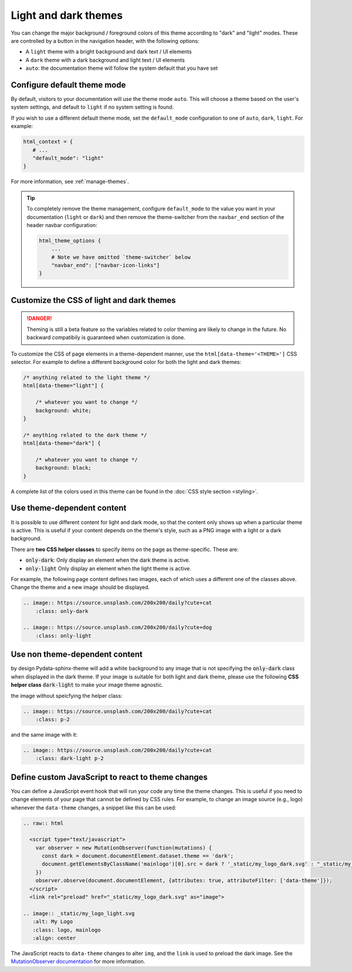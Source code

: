 
.. _manage-themes:

Light and dark themes
=====================

You can change the major background / foreground colors of this theme according to "dark" and "light" modes.
These are controlled by a button in the navigation header, with the following options:

- A ``light`` theme with a bright background and dark text / UI elements
- A ``dark`` theme with a dark background and light text / UI elements
- ``auto``: the documentation theme will follow the system default that you have set


Configure default theme mode
----------------------------

By default, visitors to your documentation will use the theme mode ``auto``.
This will choose a theme based on the user's system settings, and default to ``light`` if no system setting is found.

If you wish to use a different default theme mode, set the ``default_mode`` configuration to one of ``auto``, ``dark``, ``light``.
For example:

.. code-block:: python

   html_context = {
      # ...
      "default_mode": "light"
   }

For more information, see :ref:`manage-themes`.

.. tip::

   To completely remove the theme management, configure ``default_mode`` to the value you want in your documentation (``light`` or ``dark``) and then remove the theme-switcher from the ``navbar_end`` section of the header navbar configuration:

   .. code-block:: python

      html_theme_options {
          ...
          # Note we have omitted `theme-switcher` below
          "navbar_end": ["navbar-icon-links"]
      }

Customize the CSS of light and dark themes
------------------------------------------

.. danger::

    Theming is still a beta feature so the variables related to color theming are likely to change in the future. No backward compatibily is guaranteed when customization is done.


To customize the CSS of page elements in a theme-dependent manner, use the ``html[data-theme='<THEME>']`` CSS selector.
For example to define a different background color for both the light and dark themes:

.. code-block:: css

    /* anything related to the light theme */
    html[data-theme="light"] {

        /* whatever you want to change */
        background: white;
    }

    /* anything related to the dark theme */
    html[data-theme="dark"] {

        /* whatever you want to change */
        background: black;
    }

A complete list of the colors used in this theme can be found in the :doc:`CSS style section <styling>`.

Use theme-dependent content
---------------------------

It is possible to use different content for light and dark mode, so that the content only shows up when a particular theme is active.
This is useful if your content depends on the theme's style, such as a PNG image with a light or a dark background.

There are **two CSS helper classes** to specify items on the page as theme-specific.
These are:

- :code:`only-dark`: Only display an element when the dark theme is active.
- :code:`only-light` Only display an element when the light theme is active.

For example, the following page content defines two images, each of which uses a different one of the classes above.
Change the theme and a new image should be displayed.

.. code-block:: rst

    .. image:: https://source.unsplash.com/200x200/daily?cute+cat
        :class: only-dark

    .. image:: https://source.unsplash.com/200x200/daily?cute+dog
        :class: only-light

.. image:: https://source.unsplash.com/200x200/daily?cute+cat
    :class: only-dark

.. image:: https://source.unsplash.com/200x200/daily?cute+dog
    :class: only-light

Use non theme-dependent  content
--------------------------------

by design Pydata-sphinx-theme will add a white background to any image that is not specifying the :code:`only-dark` class when displayed in the dark theme. If your image is suitable for both light and dark theme, please use the following **CSS helper class** :code:`dark-light` to make your image theme agnostic.

the image without speicfying the helper class:

.. code-block:: rst

    .. image:: https://source.unsplash.com/200x200/daily?cute+cat
        :class: p-2

.. image:: https://source.unsplash.com/200x200/daily?cute+cat
    :class: p-2

and the same image with it:

.. code-block:: rst

    .. image:: https://source.unsplash.com/200x200/daily?cute+cat
        :class: dark-light p-2

.. image:: https://source.unsplash.com/200x200/daily?cute+cat
    :class: dark-light p-2

Define custom JavaScript to react to theme changes
--------------------------------------------------

You can define a JavaScript event hook that will run your code any time the theme changes.
This is useful if you need to change elements of your page that cannot be defined by CSS rules.
For example, to change an image source (e.g., logo) whenever the ``data-theme`` changes, a snippet like this can be used:

.. code-block:: rst

  .. raw:: html

    <script type="text/javascript">
      var observer = new MutationObserver(function(mutations) {
        const dark = document.documentElement.dataset.theme == 'dark';
        document.getElementsByClassName('mainlogo')[0].src = dark ? '_static/my_logo_dark.svg' : "_static/my_logo_light.svg";
      })
      observer.observe(document.documentElement, {attributes: true, attributeFilter: ['data-theme']});
    </script>
    <link rel="preload" href="_static/my_logo_dark.svg" as="image">

  .. image:: _static/my_logo_light.svg
     :alt: My Logo
     :class: logo, mainlogo
     :align: center

The JavaScript reacts to ``data-theme`` changes to alter ``img``, and the ``link`` is used to preload the dark image.
See the `MutationObserver documentation <https://developer.mozilla.org/en-US/docs/Web/API/MutationObserver>`_ for more information.
